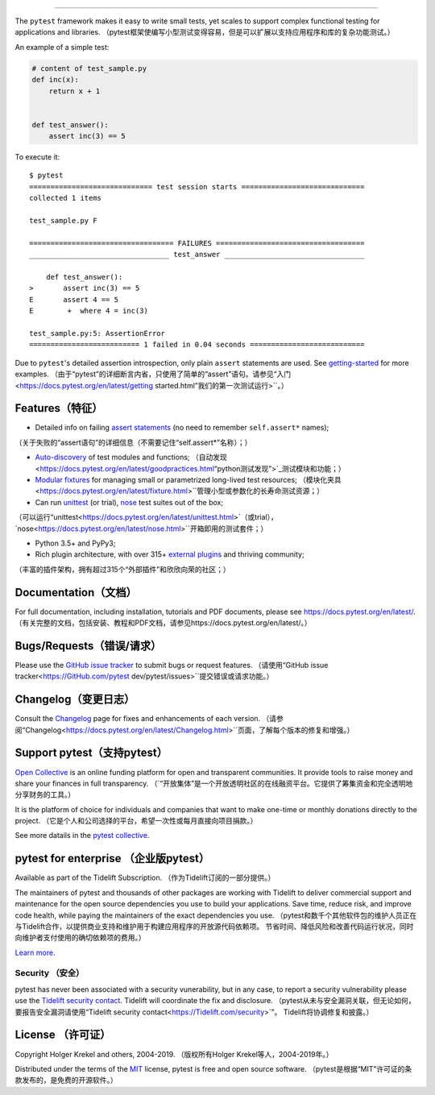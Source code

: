 .. image:: https://docs.pytest.org/en/latest/_static/pytest1.png
   :target: https://docs.pytest.org/en/latest/
   :align: center
   :alt: pytest


------

.. image:: https://img.shields.io/pypi/v/pytest.svg
    :target: https://pypi.org/project/pytest/

.. image:: https://img.shields.io/conda/vn/conda-forge/pytest.svg
    :target: https://anaconda.org/conda-forge/pytest

.. image:: https://img.shields.io/pypi/pyversions/pytest.svg
    :target: https://pypi.org/project/pytest/

.. image:: https://codecov.io/gh/pytest-dev/pytest/branch/master/graph/badge.svg
    :target: https://codecov.io/gh/pytest-dev/pytest
    :alt: Code coverage Status

.. image:: https://travis-ci.org/pytest-dev/pytest.svg?branch=master
    :target: https://travis-ci.org/pytest-dev/pytest

.. image:: https://dev.azure.com/pytest-dev/pytest/_apis/build/status/pytest-CI?branchName=master
    :target: https://dev.azure.com/pytest-dev/pytest

.. image:: https://img.shields.io/badge/code%20style-black-000000.svg
    :target: https://github.com/psf/black

.. image:: https://www.codetriage.com/pytest-dev/pytest/badges/users.svg
    :target: https://www.codetriage.com/pytest-dev/pytest

The ``pytest`` framework makes it easy to write small tests, yet
scales to support complex functional testing for applications and libraries.
（pytest框架使编写小型测试变得容易，但是可以扩展以支持应用程序和库的复杂功能测试。）

An example of a simple test:

.. code-block:: python

    # content of test_sample.py
    def inc(x):
        return x + 1


    def test_answer():
        assert inc(3) == 5


To execute it::

    $ pytest
    ============================= test session starts =============================
    collected 1 items

    test_sample.py F

    ================================== FAILURES ===================================
    _________________________________ test_answer _________________________________

        def test_answer():
    >       assert inc(3) == 5
    E       assert 4 == 5
    E        +  where 4 = inc(3)

    test_sample.py:5: AssertionError
    ========================== 1 failed in 0.04 seconds ===========================


Due to ``pytest``'s detailed assertion introspection, only plain ``assert`` statements are used. See `getting-started <https://docs.pytest.org/en/latest/getting-started.html#our-first-test-run>`_ for more examples.
（由于“pytest”的详细断言内省，只使用了简单的“assert”语句。请参见“入门<https://docs.pytest.org/en/latest/getting started.html”我们的第一次测试运行>``。）

Features（特征）
--------

- Detailed info on failing `assert statements <https://docs.pytest.org/en/latest/assert.html>`_ (no need to remember ``self.assert*`` names);
（关于失败的“assert语句”的详细信息（不需要记住“self.assert*”名称）；）

- `Auto-discovery
  <https://docs.pytest.org/en/latest/goodpractices.html#python-test-discovery>`_
  of test modules and functions;
  （自动发现<https://docs.pytest.org/en/latest/goodpractices.html“python测试发现”>`_测试模块和功能；）

- `Modular fixtures <https://docs.pytest.org/en/latest/fixture.html>`_ for
  managing small or parametrized long-lived test resources;
  （模块化夹具<https://docs.pytest.org/en/latest/fixture.html>``管理小型或参数化的长寿命测试资源；）

- Can run `unittest <https://docs.pytest.org/en/latest/unittest.html>`_ (or trial),
  `nose <https://docs.pytest.org/en/latest/nose.html>`_ test suites out of the box;
（可以运行“unittest<https://docs.pytest.org/en/latest/unittest.html>`（或trial），`nose<https://docs.pytest.org/en/latest/nose.html>``开箱即用的测试套件；）

- Python 3.5+ and PyPy3;

- Rich plugin architecture, with over 315+ `external plugins <http://plugincompat.herokuapp.com>`_ and thriving community;
（丰富的插件架构，拥有超过315个“外部插件”和欣欣向荣的社区；）

Documentation（文档）
-------------

For full documentation, including installation, tutorials and PDF documents, please see https://docs.pytest.org/en/latest/.
（有关完整的文档，包括安装、教程和PDF文档，请参见https://docs.pytest.org/en/latest/。）

Bugs/Requests（错误/请求）
-------------

Please use the `GitHub issue tracker <https://github.com/pytest-dev/pytest/issues>`_ to submit bugs or request features.
（请使用“GitHub issue tracker<https://GitHub.com/pytest dev/pytest/issues>``提交错误或请求功能。）

Changelog（变更日志）
---------

Consult the `Changelog <https://docs.pytest.org/en/latest/changelog.html>`__ page for fixes and enhancements of each version.
（请参阅“Changelog<https://docs.pytest.org/en/latest/Changelog.html>``页面，了解每个版本的修复和增强。）

Support pytest（支持pytest）
--------------

`Open Collective`_ is an online funding platform for open and transparent communities.
It provide tools to raise money and share your finances in full transparency.
（`“开放集体”是一个开放透明社区的在线融资平台。它提供了筹集资金和完全透明地分享财务的工具。）

It is the platform of choice for individuals and companies that want to make one-time or
monthly donations directly to the project.
（它是个人和公司选择的平台，希望一次性或每月直接向项目捐款。）

See more datails in the `pytest collective`_.

.. _Open Collective: https://opencollective.com
.. _pytest collective: https://opencollective.com/pytest


pytest for enterprise （企业版pytest）
---------------------

Available as part of the Tidelift Subscription.
（作为Tidelift订阅的一部分提供。）

The maintainers of pytest and thousands of other packages are working with Tidelift to deliver commercial support and
maintenance for the open source dependencies you use to build your applications.
Save time, reduce risk, and improve code health, while paying the maintainers of the exact dependencies you use.
（pytest和数千个其他软件包的维护人员正在与Tidelift合作，以提供商业支持和维护用于构建应用程序的开放源代码依赖项。
节省时间、降低风险和改善代码运行状况，同时向维护者支付使用的确切依赖项的费用。）

`Learn more. <https://tidelift.com/subscription/pkg/pypi-pytest?utm_source=pypi-pytest&utm_medium=referral&utm_campaign=enterprise&utm_term=repo>`_

Security （安全）
^^^^^^^^

pytest has never been associated with a security vunerability, but in any case, to report a
security vulnerability please use the `Tidelift security contact <https://tidelift.com/security>`_.
Tidelift will coordinate the fix and disclosure.
（pytest从未与安全漏洞关联，但无论如何，要报告安全漏洞请使用“Tidelift security contact<https://Tidelift.com/security>`”。
Tidelift将协调修复和披露。）

License （许可证）
-------

Copyright Holger Krekel and others, 2004-2019.
（版权所有Holger Krekel等人，2004-2019年。）

Distributed under the terms of the `MIT`_ license, pytest is free and open source software.
（pytest是根据“MIT”许可证的条款发布的，是免费的开源软件。）

.. _`MIT`: https://github.com/pytest-dev/pytest/blob/master/LICENSE
